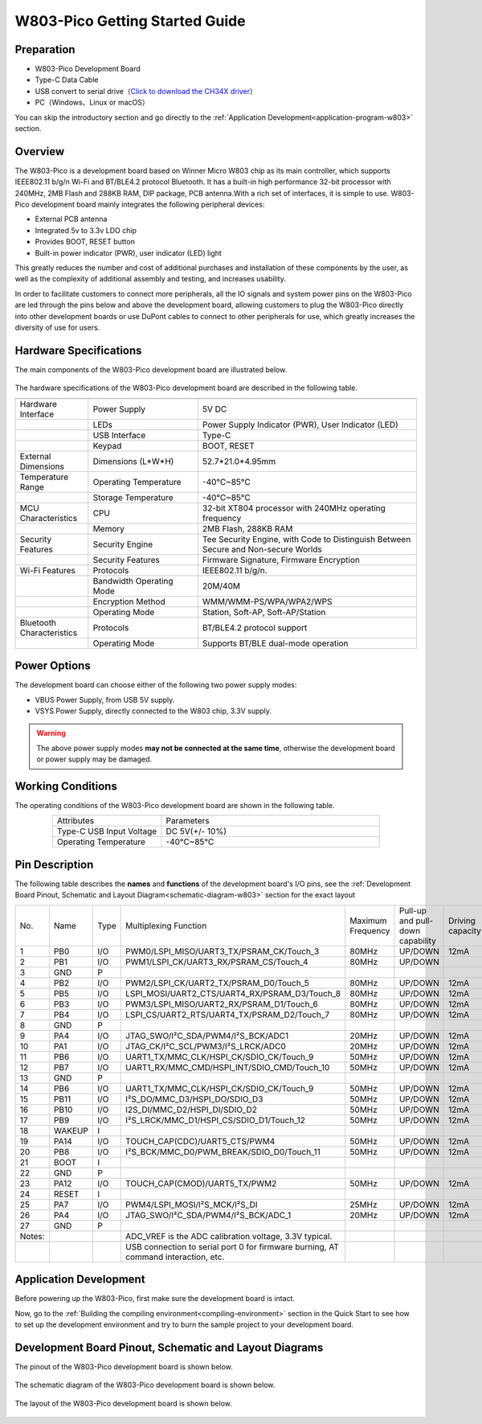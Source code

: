 
W803-Pico Getting Started Guide
================================


Preparation
------------

- W803-Pico Development Board

- Type-C Data Cable

- USB convert to serial drive（`Click to download the CH34X driver <https://doc.winnermicro.net/download/tools/all/CH341SER.zip>`_）

- PC（Windows、Linux or macOS）

You can skip the introductory section and go directly to the :ref:`Application Development<application-program-w803>` section.

Overview
----------

The W803-Pico is a development board based on Winner Micro W803 chip as its main controller, which supports IEEE802.11 b/g/n Wi-Fi and BT/BLE4.2 protocol Bluetooth. It has a built-in high performance 32-bit processor with 240MHz, 2MB Flash and 288KB RAM, DIP package, PCB antenna.With a rich set of interfaces, it is simple to use.
W803-Pico development board mainly integrates the following peripheral devices:

- External PCB antenna
- Integrated 5v to 3.3v LDO chip
- Provides BOOT, RESET button
- Built-in power indicator (PWR), user indicator (LED) light

This greatly reduces the number and cost of additional purchases and installation of these components by the user, as well as the complexity of additional assembly and testing, and increases usability.

In order to facilitate customers to connect more peripherals, all the IO signals and system power pins on the W803-Pico are led through the pins below and above the development board, allowing customers to plug the W803-Pico directly into other development boards or use DuPont cables to connect to other peripherals for use, which greatly increases the diversity of use for users.



Hardware Specifications
---------------------------

The main components of the W803-Pico development board are illustrated below.

.. figure:: ../../_static/get_started/hardware/w803_pico.png
    :align: center
    :alt: W803-Pico development board layout.

The hardware specifications of the W803-Pico development board are described in the following table.

.. list-table:: 
   :header-rows: 1
   :widths: 10 15 30
   :align: center
   
   * -
     - 
     - 
   * - Hardware Interface
     - Power Supply
     - 5V DC
   * - 
     - LEDs
     - Power Supply Indicator (PWR), User Indicator (LED)
   * - 
     - USB Interface 
     - Type-C
   * - 
     - Keypad 
     - BOOT, RESET
   * - External Dimensions
     - Dimensions (L*W*H)
     - 52.7*21.0*4.95mm
   * - Temperature Range
     - Operating Temperature 
     - -40°C~85°C
   * - 
     - Storage Temperature
     - -40°C~85°C
   * - MCU Characteristics
     - CPU 
     - 32-bit XT804 processor with 240MHz operating frequency
   * - 
     - Memory
     - 2MB Flash, 288KB RAM
   * - Security Features
     - Security Engine 
     - Tee Security Engine, with Code to Distinguish Between Secure and Non-secure Worlds
   * - 
     - Security Features
     - Firmware Signature, Firmware Encryption
   * - Wi-Fi Features
     - Protocols 
     - IEEE802.11 b/g/n.
   * - 
     - Bandwidth Operating Mode 
     - 20M/40M
   * - 
     - Encryption Method 
     - WMM/WMM-PS/WPA/WPA2/WPS
   * - 
     - Operating Mode
     - Station, Soft-AP, Soft-AP/Station
   * - Bluetooth Characteristics
     - Protocols 
     - BT/BLE4.2 protocol support
   * - 
     - Operating Mode 
     - Supports BT/BLE dual-mode operation

Power Options
-----------------

The development board can choose either of the following two power supply modes:

- VBUS Power Supply, from USB 5V supply.
- VSYS Power Supply, directly connected to the W803 chip, 3.3V supply.

.. warning:: 

    The above power supply modes **may not be connected at the same time**, otherwise the development board or power supply may be damaged.

Working Conditions
-----------------------

The operating conditions of the W803-Pico development board are shown in the following table.

.. list-table:: 
   :widths: 10 20
   :header-rows: 0
   :align: center

   * - Attributes
     - Parameters
   * - Type-C USB Input Voltage
     - DC 5V(+/- 10%)
   * - Operating Temperature
     - -40°C~85°C

.. _base-pin-w803:

Pin Description
----------------------

The following table describes the **names** and **functions** of the development board's I/O pins, see the :ref:`Development Board Pinout, Schematic and Layout Diagram<schematic-diagram-w803>` section for the exact layout

.. list-table:: 
   :widths: 5 5 5 20 5 5 6
   :header-rows: 0
   :align: center

   * - No.
     - Name
     - Type
     - Multiplexing Function
     - Maximum Frequency
     - Pull-up and pull-down capability
     - Driving capacity
   * - 1
     - PB0
     - I/O
     - PWM0/LSPI_MISO/UART3_TX/PSRAM_CK/Touch_3
     - 80MHz
     - UP/DOWN
     - 12mA
   * - 2
     - PB1
     - I/O
     - PWM1/LSPI_CK/UART3_RX/PSRAM_CS/Touch_4
     - 80MHz
     - UP/DOWN
     - 
   * - 3
     - GND
     - P
     - 
     - 
     - 
     - 
   * - 4
     - PB2
     - I/O
     - PWM2/LSPI_CK/UART2_TX/PSRAM_D0/Touch_5
     - 80MHz
     - UP/DOWN
     - 12mA
   * - 5
     - PB5
     - I/O
     - LSPI_MOSI/UART2_CTS/UART4_RX/PSRAM_D3/Touch_8
     - 80MHz
     - UP/DOWN
     - 12mA
   * - 6
     - PB3
     - I/O
     - PWM3/LSPI_MISO/UART2_RX/PSRAM_D1/Touch_6
     - 80MHz
     - UP/DOWN
     - 12mA
   * - 7
     - PB4
     - I/O
     - LSPI_CS/UART2_RTS/UART4_TX/PSRAM_D2/Touch_7
     - 80MHz
     - UP/DOWN
     - 12mA
   * - 8
     - GND
     - P
     - 
     - 
     - 
     - 
   * - 9
     - PA4
     - I/O
     - JTAG_SWO/I²C_SDA/PWM4/I²S_BCK/ADC1
     - 20MHz
     - UP/DOWN
     - 12mA
   * - 10
     - PA1
     - I/O
     - JTAG_CK/I²C_SCL/PWM3/I²S_LRCK/ADC0
     - 20MHz
     - UP/DOWN
     - 12mA
   * - 11
     - PB6
     - I/O
     - UART1_TX/MMC_CLK/HSPI_CK/SDIO_CK/Touch_9
     - 50MHz
     - UP/DOWN
     - 12mA
   * - 12
     - PB7
     - I/O
     - UART1_RX/MMC_CMD/HSPI_INT/SDIO_CMD/Touch_10
     - 50MHz
     - UP/DOWN
     - 12mA
   * - 13
     - GND
     - P
     - 
     - 
     - 
     - 
   * - 14
     - PB6
     - I/O
     - UART1_TX/MMC_CLK/HSPI_CK/SDIO_CK/Touch_9
     - 50MHz
     - UP/DOWN
     - 12mA
   * - 15
     - PB11
     - I/O
     - I²S_DO/MMC_D3/HSPI_DO/SDIO_D3
     - 50MHz
     - UP/DOWN
     - 12mA
   * - 16
     - PB10
     - I/O
     - I2S_DI/MMC_D2/HSPI_DI/SDIO_D2
     - 50MHz
     - UP/DOWN
     - 12mA
   * - 17
     - PB9
     - I/O
     - I²S_LRCK/MMC_D1/HSPI_CS/SDIO_D1/Touch_12
     - 50MHz
     - UP/DOWN
     - 12mA
   * - 18
     - WAKEUP
     - I
     - 
     - 
     - 
     - 
   * - 19
     - PA14
     - I/O
     - TOUCH_CAP(CDC)/UART5_CTS/PWM4
     - 50MHz
     - UP/DOWN
     - 12mA
   * - 20
     - PB8
     - I/O
     - I²S_BCK/MMC_D0/PWM_BREAK/SDIO_D0/Touch_11
     - 50MHz
     - UP/DOWN
     - 12mA
   * - 21
     - BOOT
     - I
     - 
     - 
     - 
     - 
   * - 22
     - GND
     - P
     - 
     - 
     - 
     - 
   * - 23
     - PA12
     - I/O
     - TOUCH_CAP(CMOD)/UART5_TX/PWM2
     - 50MHz
     - UP/DOWN
     - 12mA
   * - 24
     - RESET
     - I
     - 
     - 
     - 
     - 
   * - 25
     - PA7
     - I/O
     - PWM4/LSPI_MOSI/I²S_MCK/I²S_DI
     - 25MHz
     - UP/DOWN
     - 12mA
   * - 26
     - PA4
     - I/O
     - JTAG_SWO/I²C_SDA/PWM4/I²S_BCK/ADC_1
     - 20MHz
     - UP/DOWN
     - 12mA
   * - 27
     - GND
     - P
     - 
     - 
     - 
     - 
   * - Notes:
     - 
     - 
     - ADC_VREF is the ADC calibration voltage, 3.3V typical.
     - 
     - 
     - 
   * - 
     - 
     - 
     - USB connection to serial port 0 for firmware burning, AT command interaction, etc.
     - 
     - 
     -

.. _application-program-w803:

Application Development
------------------------------

Before powering up the W803-Pico, first make sure the development board is intact.

Now, go to the :ref:`Building the compiling environment<compiling-environment>` section in the Quick Start to see how to set up the development environment and try to burn the sample project to your development board.

.. _schematic-diagram-w803:

Development Board Pinout, Schematic and Layout Diagrams
--------------------------------------------------------------

The pinout of the W803-Pico development board is shown below.

.. figure:: ../../_static/get_started/hardware/w803_pico_pin_diagram.png
    :align: center
    :alt: W803-Pico Development Board Pinout

The schematic diagram of the W803-Pico development board is shown below.

.. figure:: ../../_static/get_started/hardware/w803_pico_schematic_diagram_en.png
    :align: center
    :alt: W803-Pico Development Board Schematic

The layout of the W803-Pico development board is shown below.

.. figure:: ../../_static/get_started/hardware/w803_pico_layout_diagram.png
    :align: center
    :alt: W803-Pico Development Board Layout Schematic

